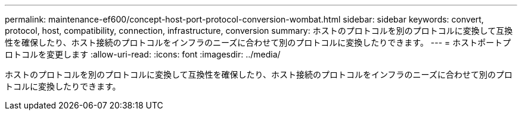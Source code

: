 ---
permalink: maintenance-ef600/concept-host-port-protocol-conversion-wombat.html 
sidebar: sidebar 
keywords: convert, protocol, host, compatibility, connection, infrastructure, conversion 
summary: ホストのプロトコルを別のプロトコルに変換して互換性を確保したり、ホスト接続のプロトコルをインフラのニーズに合わせて別のプロトコルに変換したりできます。 
---
= ホストポートプロトコルを変更します
:allow-uri-read: 
:icons: font
:imagesdir: ../media/


[role="lead"]
ホストのプロトコルを別のプロトコルに変換して互換性を確保したり、ホスト接続のプロトコルをインフラのニーズに合わせて別のプロトコルに変換したりできます。

